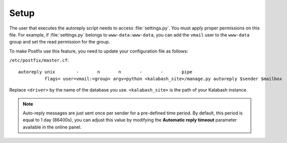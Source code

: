 #####
Setup
#####

The user that executes the autoreply script needs to access
:file:`settings.py`. You must apply proper permissions on this file. For
example, if :file:`settings.py` belongs to ``www-data:www-data``, you can add
the ``vmail`` user to the ``www-data`` group and set the read permission
for the group.

To make Postfix use this feature, you need to update your
configuration file as follows:

``/etc/postfix/master.cf``::

  autoreply unix        -       n       n       -       -       pipe
            flags= user=vmail:<group> argv=python <kalabash_site>/manage.py autoreply $sender $mailbox

Replace ``<driver>`` by the name of the database you
use. ``<kalabash_site>`` is the path of your Kalabash instance.

.. note::

   Auto-reply messages are just sent once per sender for a
   pre-defined time period. By default, this period is equal to 1 day
   (86400s), you can adjust this value by modifying the **Automatic
   reply timeout** parameter available in the online panel.

